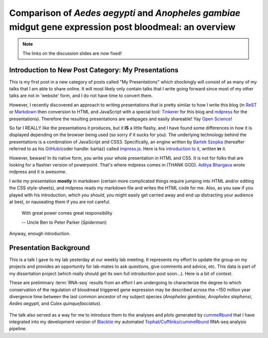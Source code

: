 Comparison of *Aedes* *aegypti* and *Anopheles* *gambiae* midgut gene expression post bloodmeal: an overview
====================================================================================================================

.. image:: Screenshot.png
	:width: 600px
	:align: center
	:target: /blog/html/_static/talks/2013-05-08_myWork/2013-05-08_myWork/index.html
	
.. note:: The links on the discussion slides are now fixed!






Introduction to New Post Category: My Presentations
----------------------------------------------------
This is my first post in a new category of posts called "My Presentations" which shockingly will consist of as many of my talks that I am able to share online.
It will most likely only contain talks that I write going forward since most of my other talks are not in 'website' form, and I do not have time to convert them.

However, I recently discovered an approach to writing presentations that is pretty similar to how I write this blog (in `ReST <http://docutils.sourceforge.net/rst.html>`_ or `Markdown <http://daringfireball.net/projects/markdown/>`_ then conversion to HTML and JavaScript with a special tool: `Tinkerer <http://www.tinkerer.me/>`_ for this blog and `mdpress <https://github.com/egonSchiele/mdpress>`_ for the presentations).
Therefore the resulting presentations are webpages and easily shareable!
Yay `Open Science <http://opensciencefederation.com/>`_!

.. more::

So far I REALLY like the presentations it produces, but it **IS** a little flashy, and I have found some differences in how it is displayed depending on the browser being used (so sorry if it sucks for you).
The underlying technology behind the presentations is a combination of JavaScript and CSS3.
Specifically, an engine written by `Bartek Szopka <https://github.com/bartaz>`_ (hereafter referred to as his `GitHub <http://github.com>`_/coder handle: bartaz) called `impress.js <https://github.com/bartaz/impress.js>`_.
Here is his `introduction to it <http://bartaz.github.io/impress.js>`_, written **in** it.

However, beware! 
In its native form, you write your whole presentation in HTML and CSS.
It is not for folks that are looking for a flashier version of powerpoint.
That's where mdpress comes in (THANK GOD).
`Aditya Bhargava <https://github.com/egonSchiele>`_ wrote mdpress and it is awesome. 

I write my presentation **mostly** in markdown (certain more complicated things require jumping into HTML and/or editing the CSS style-sheets), and mdpress reads my markdown file and writes the HTML code for me.
Also, as you saw if you played with his introduction, *which you should*, you might easily get carried away and end up distracting your audience at best, or nauseating them if you are not careful.

	With great power comes great responsibility
	
	\-- Uncle Ben to Peter Parker (*Spiderman*)

Anyway, enough introduction.

Presentation Background
-------------------------------
This is a talk I gave to my lab yesterday at our weekly lab meeting.
It represents my effort to update the group on my projects and provides an opportunity for lab-mates to ask questions, give comments and advice, etc.
This data is part of my dissertation project (which really should get its own full introduction post soon...).
Here is a bit of context.

These are preliminary :term:`RNA-seq` results from an effort I am undergoing to characterize the degree to which conservation of the regulation of bloodmeal triggered gene expression may be described across the ~150 million year divergence time between the last common ancestor of my subject species (*Anopheles gambiae,* *Anopheles stephensi*, *Aedes aegypti*, and *Culex quinquefasciatus*).

.. figure:: /_static/figs/mosqPhyloTree.png
	:width: 600px
	:align: center

The talk also served as a way for me to introduce them to the analyses and plots generated by `cummeRbund <http://compbio.mit.edu/cummeRbund/>`_ that I have integrated into my development version of `Blacktie <https://github.com/xguse/blacktie>`_ my automated `Tophat <http://tophat.cbcb.umd.edu/>`_/`Cufflinks <http://cufflinks.cbcb.umd.edu/>`_/`cummeRbund <http://compbio.mit.edu/cummeRbund/>`_ RNA-seq analysis pipeline.





.. author:: default
.. categories:: My Research, My Presentations
.. tags:: RNA-seq, blacktie, cummeRbund, open science, NGS
.. comments::
